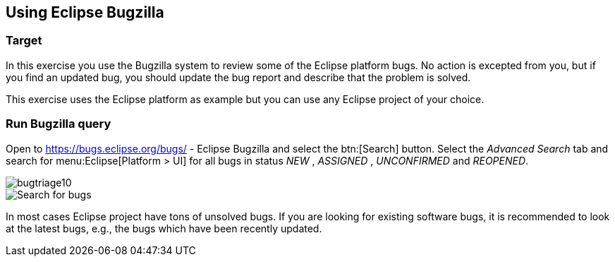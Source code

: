 == Using Eclipse Bugzilla

=== Target

In this exercise you use the Bugzilla system to review some of
the Eclipse platform bugs. No action is excepted
from you, but if you
find an updated bug, you should update the bug report and describe
that the problem is solved.

This exercise uses the Eclipse platform as example but you can
use any Eclipse project of your choice.

=== Run Bugzilla query

Open to
https://bugs.eclipse.org/bugs/ - Eclipse Bugzilla
and select the
btn:[Search] button. Select the
_Advanced Search_
tab and search for
menu:Eclipse[Platform > UI]
for all bugs in status
_NEW_
,
_ASSIGNED_
,
_UNCONFIRMED_
and
_REOPENED_.

image::bugtriage10.png[]

image::bugtriage20.png[Search for bugs]

In most cases Eclipse project have tons of unsolved bugs. If you are looking for existing software bugs, it is
recommended to look at the latest bugs, e.g., the bugs which have been recently updated.

